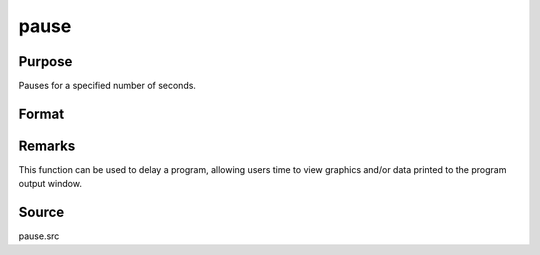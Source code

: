 
pause
==============================================

Purpose
----------------
Pauses for a specified number of seconds.

Format
----------------
.. function:: pause(sec)

    :param sec: seconds to pause.
    :type sec: scalar

Remarks
-------

This function can be used to delay a program, allowing users time to
view graphics and/or data printed to the program output window.

Source
------

pause.src

.. seealso:: Functions :func:`wait`
